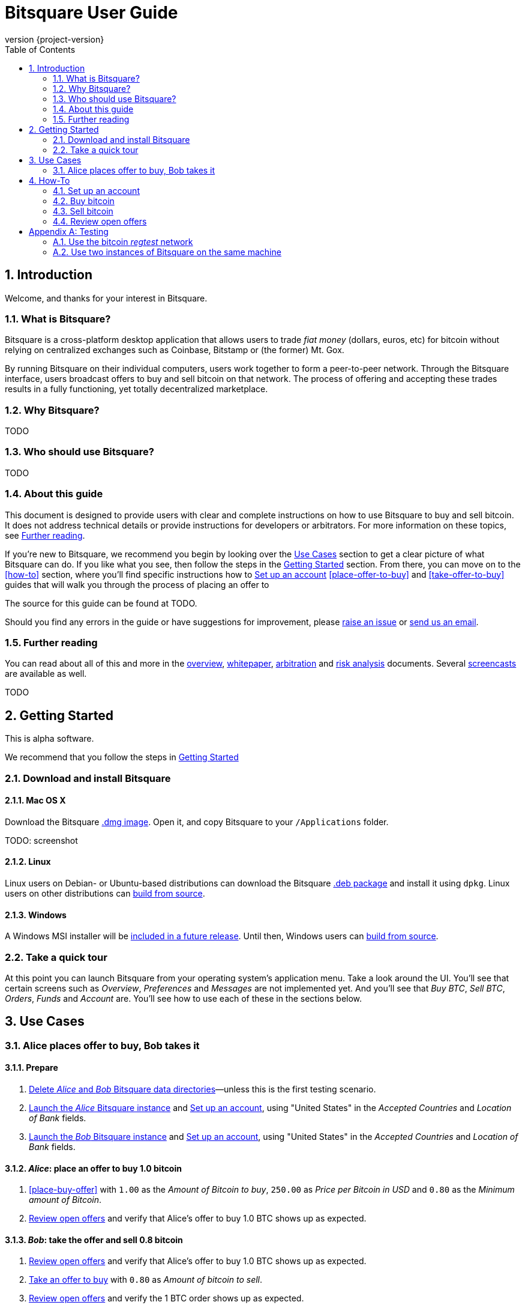 Bitsquare User Guide
====================
:revnumber: {project-version}
:download-baseurl: https://github.com/bitsquare/bitsquare/releases/download/v{project-version}/bitsquare-{project-version}
:devguide-url: http://bitsquare.io/docs/{project-version}/devguide.html
:toc:
:numbered:

Introduction
------------

Welcome, and thanks for your interest in Bitsquare. 

What is Bitsquare?
~~~~~~~~~~~~~~~~~~

Bitsquare is a cross-platform desktop application that allows users to trade 'fiat money' (dollars, euros, etc) for bitcoin without relying on centralized exchanges such as Coinbase, Bitstamp or (the former) Mt. Gox.

By running Bitsquare on their individual computers, users work together to form a peer-to-peer network. Through the Bitsquare interface, users broadcast offers to buy and sell bitcoin on that network. The process of offering and accepting these trades results in a fully functioning, yet totally decentralized marketplace.

Why Bitsquare?
~~~~~~~~~~~~~~

TODO

Who should use Bitsquare?
~~~~~~~~~~~~~~~~~~~~~~~~~

TODO

About this guide
~~~~~~~~~~~~~~~~

This document is designed to provide users with clear and complete instructions on how to use Bitsquare to buy and sell bitcoin. It does not address technical details or provide instructions for developers or arbitrators. For more information on these topics, see <<further-reading>>.

If you're new to Bitsquare, we recommend you begin by looking over the <<use-cases>> section to get a clear picture of what Bitsquare can do. If you like what you see, then follow the steps in the <<getting-started>> section. From there, you can move on to the <<how-to>> section, where you'll find specific instructions how to <<set-up-account>> <<place-offer-to-buy>> and <<take-offer-to-buy>> guides that will walk you through the process of placing an offer to 

The source for this guide can be found at TODO.

Should you find any errors in the guide or have suggestions for improvement, please https://github.com/bitsquare/bitsquare/issues/new?labels=%5Bdocs%5D[raise an issue] or mailto:team@bitsquare.io?subject=User+Guide+feedback[send us an email].

[[further-reading]]
Further reading
~~~~~~~~~~~~~~~

You can read about all of this and more in the http://bitsquare.io/images/overview.png[overview], https://docs.google.com/document/d/1d3EiWZdaM89-P6MVhS53unXv2-pDpSFsN3W4kCGXKgY/edit#[whitepaper], https://docs.google.com/document/d/1LJCRFdtM2Jn2Oiv49qRXwBDG8HZD0Hiedy8tNjErHps/edit[arbitration] and https://docs.google.com/document/d/1sHwU7K7C8Nl-fS4Z6X88L-NVJ_WBiKnsSpYpYfyqUXA/edit[risk analysis] documents. Several https://docs.google.com/document/d/1d3EiWZdaM89-P6MVhS53unXv2-pDpSFsN3W4kCGXKgY/edit#[screencasts] are available as well.


TODO

[[getting-started]]
Getting Started
---------------

This is alpha software.

We recommend that you follow the steps in <<getting-started>>


Download and install Bitsquare
~~~~~~~~~~~~~~~~~~~~~~~~~~~~~~

Mac OS X
^^^^^^^^

Download the Bitsquare {download-baseurl}.dmg[.dmg image]. Open it, and copy Bitsquare to your `/Applications` folder.

TODO: screenshot

Linux
^^^^^

Linux users on Debian- or Ubuntu-based distributions can download the Bitsquare {download-baseurl}.deb[.deb package] and install it using `dpkg`. Linux users on other distributions can {devguide-url}#build-from-source[build from source].

Windows
^^^^^^^

A Windows MSI installer will be https://github.com/bitsquare/bitsquare/issues/108[included in a future release]. Until then, Windows users can {devguide-url}#build-from-source[build from source].

Take a quick tour
~~~~~~~~~~~~~~~~~

At this point you can launch Bitsquare from your operating system's application menu. Take a look around the UI. You'll see that certain screens such as _Overview_, _Preferences_ and _Messages_ are not implemented yet. And you'll see that _Buy BTC_, _Sell BTC_, _Orders_, _Funds_ and _Account_ are. You'll see how to use each of these in the sections below.


[[use-cases]]
Use Cases
---------

Alice places offer to buy, Bob takes it
~~~~~~~~~~~~~~~~~~~~~~~~~~~~~~~~~~~~~~~

Prepare
^^^^^^^

 1. <<delete-data-dirs>>—unless this is the first testing scenario.
 2. <<launch-alice>> and <<set-up-account>>, using "United States" in the 'Accepted Countries' and 'Location of Bank' fields.
 3. <<launch-bob>> and <<set-up-account>>, using "United States" in the 'Accepted Countries' and 'Location of Bank' fields.

'Alice': place an offer to buy 1.0 bitcoin
^^^^^^^^^^^^^^^^^^^^^^^^^^^^^^^^^^^^^^^^^^

 1. <<place-buy-offer>> with `1.00` as the 'Amount of Bitcoin to buy', `250.00` as 'Price per Bitcoin in USD' and `0.80` as the 'Minimum amount of Bitcoin'.
 2. <<review-open-offers>> and verify that Alice's offer to buy 1.0 BTC shows up as expected.

'Bob': take the offer and sell 0.8 bitcoin
^^^^^^^^^^^^^^^^^^^^^^^^^^^^^^^^^^^^^^^^^^

 1. <<review-open-offers>> and verify that Alice's offer to buy 1.0 BTC shows up as expected.
 2. <<take-buy-offer>> with `0.80` as 'Amount of bitcoin to sell'.
 3. <<review-open-offers>> and verify the 1 BTC order shows up as expected.

Wait for confirmation

In a terminal window, launch the 'Alice' instance of Bitsquare with the following command:


 - Set up account


How-To
------

[[set-up-account]]
Set up an account
~~~~~~~~~~~~~~~~~

TODO


Buy bitcoin
~~~~~~~~~~~

[[place-buy-offer]]
Place an offer to buy
^^^^^^^^^^^^^^^^^^^^^^^

TODO

[[take-sell-offer]]
Take an offer to sell
^^^^^^^^^^^^^^^^^^^^^

TODO


Sell bitcoin
~~~~~~~~~~~~

[[place-sell-offer]]
Place an offer to sell
^^^^^^^^^^^^^^^^^^^^^^^^

TODO

[[take-buy-offer]]
Take an offer to buy
^^^^^^^^^^^^^^^^^^^^

TODO


[[review-open-offers]]
Review open offers
~~~~~~~~~~~~~~~~~~

TODO

[[testing]]
[appendix]
Testing
-------

[[use-regtest]]
Use the bitcoin 'regtest' network
~~~~~~~~~~~~~~~~~~~~~~~~~~~~~~~~~

Install Bitcoin Core
^^^^^^^^^^^^^^^^^^^^

Configure Bitcoin Core
^^^^^^^^^^^^^^^^^^^^^^

Use two instances of Bitsquare on the same machine
~~~~~~~~~~~~~~~~~~~~~~~~~~~~~~~~~~~~~~~~~~~~~~~~~~

Create a second copy of Bitsquare
^^^^^^^^^^^^^^^^^^^^^^^^^^^^^^^^^

Assuming you have already gone through the steps to <<install-bitsquare>>, you can create a second copy for testing purposes by running the following command from a terminal window:

    cp -r /Applications/Bitsquare.app /Applications/Bitsquare2.app/

[[launch-alice]]
Launch the 'Alice' Bitsquare instance
^^^^^^^^^^^^^^^^^^^^^^^^^^^^^^^^^^^^^

    /Applications/Bitsquare.app/Contents/MacOS/Bitsquare Alice

[[launch-bob]]
Launch the 'Bob' Bitsquare instance
^^^^^^^^^^^^^^^^^^^^^^^^^^^^^^^^^^^

    /Applications/Bitsquare2.app/Contents/MacOS/Bitsquare Bob

[[delete-data-dirs]]
Delete 'Alice' and 'Bob' Bitsquare data directories
^^^^^^^^^^^^^^^^^^^^^^^^^^^^^^^^^^^^^^^^^^^^^^^^^^^

    rm -rf ~/Library/Application\ Support/Bitsquare
    rm -rf ~/Library/Application\ Support/Bitsquare2
